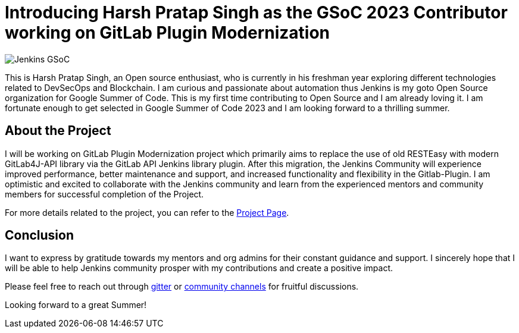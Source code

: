 = Introducing Harsh Pratap Singh as the GSoC 2023 Contributor working on GitLab Plugin Modernization
:page-tags: gsoc, gsoc2023, plugins
:page-author: harsh-ps-2003
:page-opengraph: ../../images/images/gsoc/opengraph.png

image:/images/gsoc/jenkins-gsoc-logo_small.png[Jenkins GSoC, role=center, float=right]

This is Harsh Pratap Singh, an Open source enthusiast, who is currently in his freshman year exploring different technologies related to DevSecOps and Blockchain.
I am curious and passionate about automation thus Jenkins is my goto Open Source organization for Google Summer of Code.
This is my first time contributing to Open Source and I am already loving it.
I am fortunate enough to get selected in Google Summer of Code 2023 and I am looking forward to a thrilling summer.

== About the Project 
I will be working on GitLab Plugin Modernization project which primarily aims to replace the use of old RESTEasy with modern GitLab4J-API library via the GitLab API Jenkins library plugin.
After this migration, the Jenkins Community will experience improved performance, better maintenance and support, and increased functionality and flexibility in the Gitlab-Plugin.
I am optimistic and excited to collaborate with the Jenkins community and learn from the experienced mentors and community members for successful completion of the Project.

For more details related to the project, you can refer to the 
link:/projects/gsoc/2023/projects/gitlab-plugin-modernization/[Project Page].

== Conclusion
I want to express by gratitude towards my mentors and org admins for their constant guidance and support.
I sincerely hope that I will be able to help Jenkins community prosper with my contributions and create a positive impact. 

Please feel free to reach out through link:++https://app.gitter.im/#/room/#jenkinsci_gitlab-plugin:gitter.im++[gitter] or link:https://community.jenkins.io/[community channels] for fruitful discussions. 

Looking forward to a great Summer!